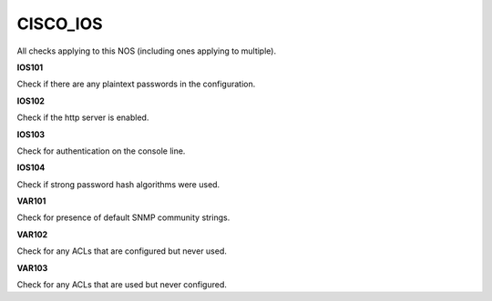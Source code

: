CISCO_IOS
=========

All checks applying to this NOS (including ones applying to multiple).


**IOS101**

Check if there are any plaintext passwords in the configuration.

**IOS102**

Check if the http server is enabled.

**IOS103**

Check for authentication on the console line.

**IOS104**

Check if strong password hash algorithms were used.

**VAR101**

Check for presence of default SNMP community strings.

**VAR102**

Check for any ACLs that are configured but never used.

**VAR103**

Check for any ACLs that are used but never configured.
